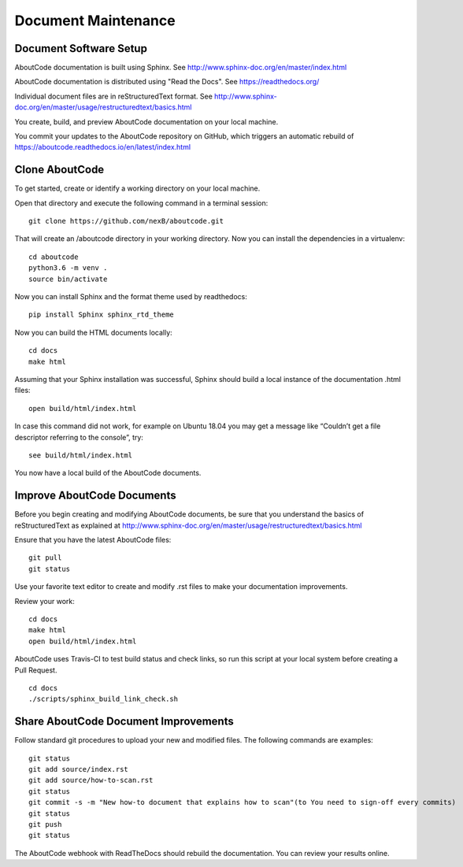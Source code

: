 Document Maintenance
====================

Document Software Setup
-----------------------

AboutCode documentation is built using Sphinx.
See http://www.sphinx-doc.org/en/master/index.html

AboutCode documentation is distributed using "Read the Docs".
See https://readthedocs.org/

Individual document files are in reStructuredText format.
See http://www.sphinx-doc.org/en/master/usage/restructuredtext/basics.html

You create, build, and preview AboutCode documentation on your local machine.

You commit your updates to the AboutCode repository on GitHub, which triggers an automatic rebuild of https://aboutcode.readthedocs.io/en/latest/index.html


Clone AboutCode
---------------

To get started, create or identify a working directory on your local machine.

Open that directory and execute the following command in a terminal session::

    git clone https://github.com/nexB/aboutcode.git

That will create an /aboutcode directory in your working directory.
Now you can install the dependencies in a virtualenv::

    cd aboutcode
    python3.6 -m venv .
    source bin/activate

Now you can install Sphinx and the format theme used by readthedocs::

    pip install Sphinx sphinx_rtd_theme

Now you can build the HTML documents locally::

    cd docs
    make html

Assuming that your Sphinx installation was successful, Sphinx should build a local instance of the documentation .html files::

    open build/html/index.html

In case this command did not work, for example on Ubuntu 18.04 you may get a message like “Couldn’t get a file descriptor referring to the console”, try: ::

    see build/html/index.html

You now have a local build of the AboutCode documents.

Improve AboutCode Documents
---------------------------

Before you begin creating and modifying AboutCode documents, be sure that you understand the basics of reStructuredText as explained at http://www.sphinx-doc.org/en/master/usage/restructuredtext/basics.html

Ensure that you have the latest AboutCode files::

    git pull
    git status

Use your favorite text editor to create and modify .rst files to make your documentation improvements.

Review your work::

    cd docs
    make html
    open build/html/index.html

AboutCode uses Travis-CI to test build status and check links, so run this script at your local system before creating a Pull Request. 

::

    cd docs
    ./scripts/sphinx_build_link_check.sh

Share AboutCode Document Improvements
-------------------------------------

Follow standard git procedures to upload your new and modified files. The following commands are examples::

    git status
    git add source/index.rst
    git add source/how-to-scan.rst
    git status
    git commit -s -m "New how-to document that explains how to scan"(to You need to sign-off every commits)
    git status
    git push
    git status

The AboutCode webhook with ReadTheDocs should rebuild the documentation. You can review your results online.
